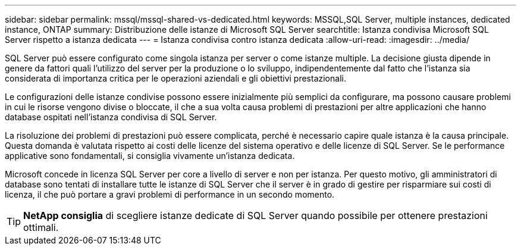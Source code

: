 ---
sidebar: sidebar 
permalink: mssql/mssql-shared-vs-dedicated.html 
keywords: MSSQL,SQL Server, multiple instances, dedicated instance, ONTAP 
summary: Distribuzione delle istanze di Microsoft SQL Server 
searchtitle: Istanza condivisa Microsoft SQL Server rispetto a istanza dedicata 
---
= Istanza condivisa contro istanza dedicata
:allow-uri-read: 
:imagesdir: ../media/


[role="lead"]
SQL Server può essere configurato come singola istanza per server o come istanze multiple. La decisione giusta dipende in genere da fattori quali l'utilizzo del server per la produzione o lo sviluppo, indipendentemente dal fatto che l'istanza sia considerata di importanza critica per le operazioni aziendali e gli obiettivi prestazionali.

Le configurazioni delle istanze condivise possono essere inizialmente più semplici da configurare, ma possono causare problemi in cui le risorse vengono divise o bloccate, il che a sua volta causa problemi di prestazioni per altre applicazioni che hanno database ospitati nell'istanza condivisa di SQL Server.

La risoluzione dei problemi di prestazioni può essere complicata, perché è necessario capire quale istanza è la causa principale. Questa domanda è valutata rispetto ai costi delle licenze del sistema operativo e delle licenze di SQL Server. Se le performance applicative sono fondamentali, si consiglia vivamente un'istanza dedicata.

Microsoft concede in licenza SQL Server per core a livello di server e non per istanza. Per questo motivo, gli amministratori di database sono tentati di installare tutte le istanze di SQL Server che il server è in grado di gestire per risparmiare sui costi di licenza, il che può portare a gravi problemi di performance in un secondo momento.


TIP: *NetApp consiglia* di scegliere istanze dedicate di SQL Server quando possibile per ottenere prestazioni ottimali.
